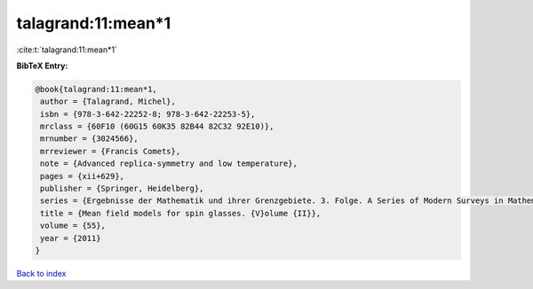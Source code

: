 talagrand:11:mean*1
===================

:cite:t:`talagrand:11:mean*1`

**BibTeX Entry:**

.. code-block:: bibtex

   @book{talagrand:11:mean*1,
    author = {Talagrand, Michel},
    isbn = {978-3-642-22252-8; 978-3-642-22253-5},
    mrclass = {60F10 (60G15 60K35 82B44 82C32 92E10)},
    mrnumber = {3024566},
    mrreviewer = {Francis Comets},
    note = {Advanced replica-symmetry and low temperature},
    pages = {xii+629},
    publisher = {Springer, Heidelberg},
    series = {Ergebnisse der Mathematik und ihrer Grenzgebiete. 3. Folge. A Series of Modern Surveys in Mathematics [Results in Mathematics and Related Areas. 3rd Series. A Series of Modern Surveys in Mathematics]},
    title = {Mean field models for spin glasses. {V}olume {II}},
    volume = {55},
    year = {2011}
   }

`Back to index <../By-Cite-Keys.rst>`_
